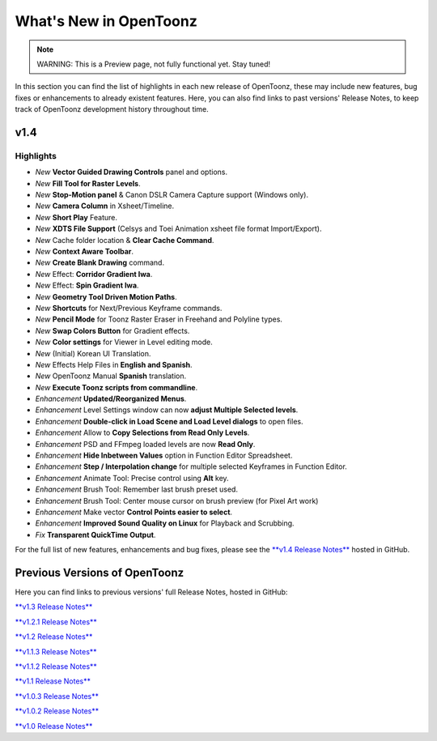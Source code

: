 .. _whats_new:

What's New in OpenToonz
=======================

.. note:: WARNING: This is a Preview page, not fully functional yet. Stay tuned!

In this section you can find the list of highlights in each new release of OpenToonz, these may include new features, bug fixes or enhancements to already existent features.
Here, you can also find links to past versions' Release Notes, to keep track of OpenToonz development history throughout time.


.. _v1.4:

v1.4
----

.. _highlights
Highlights
''''''''''

- *New* **Vector Guided Drawing Controls** panel and options.
- *New* **Fill Tool for Raster Levels**.
- *New* **Stop-Motion panel** & Canon DSLR Camera Capture support (Windows only).
- *New* **Camera Column** in Xsheet/Timeline.
- *New* **Short Play** Feature.
- *New* **XDTS File Support** (Celsys and Toei Animation xsheet file format Import/Export).
- *New* Cache folder location & **Clear Cache Command**.
- *New* **Context Aware Toolbar**.
- *New* **Create Blank Drawing** command.
- *New* Effect: **Corridor Gradient Iwa**.
- *New* Effect: **Spin Gradient Iwa**.
- *New* **Geometry Tool Driven Motion Paths**.
- *New* **Shortcuts** for Next/Previous Keyframe commands.
- *New* **Pencil Mode** for Toonz Raster Eraser in Freehand and Polyline types.
- *New* **Swap Colors Button** for Gradient effects.
- *New* **Color settings** for Viewer in Level editing mode.
- *New* (Initial) Korean UI Translation.
- *New* Effects Help Files in **English and Spanish**.
- *New* OpenToonz Manual **Spanish** translation.
- *New* **Execute Toonz scripts from commandline**.
- *Enhancement* **Updated/Reorganized Menus**.
- *Enhancement* Level Settings window can now **adjust Multiple Selected levels**.
- *Enhancement* **Double-click in Load Scene and Load Level dialogs** to open files.
- *Enhancement* Allow to **Copy Selections from Read Only Levels**.
- *Enhancement* PSD and FFmpeg loaded levels are now **Read Only**.
- *Enhancement* **Hide Inbetween Values** option in Function Editor Spreadsheet.
- *Enhancement* **Step / Interpolation change** for multiple selected Keyframes in Function Editor.
- *Enhancement* Animate Tool: Precise control using **Alt** key.
- *Enhancement* Brush Tool: Remember last brush preset used.
- *Enhancement* Brush Tool: Center mouse cursor on brush preview (for Pixel Art work)
- *Enhancement* Make vector **Control Points easier to select**.
- *Enhancement* **Improved Sound Quality on Linux** for Playback and Scrubbing.
- *Fix* **Transparent QuickTime Output**.


For the full list of new features, enhancements and bug fixes, please see the `**v1.4 Release Notes** <https://github.com/opentoonz/opentoonz/releases/tag/v1.4.0>`_ hosted in GitHub.



.. _previous versions:

Previous Versions of OpenToonz
------------------------------

Here you can find links to previous versions' full Release Notes, hosted in GitHub:

`**v1.3 Release Notes** <https://github.com/opentoonz/opentoonz/releases/tag/v1.3.0>`_

`**v1.2.1 Release Notes** <https://github.com/opentoonz/opentoonz/releases/tag/v1.2.1>`_

`**v1.2 Release Notes** <https://github.com/opentoonz/opentoonz/releases/tag/v1.2.0>`_

`**v1.1.3 Release Notes** <https://github.com/opentoonz/opentoonz/releases/tag/v1.1.3>`_

`**v1.1.2 Release Notes** <https://github.com/opentoonz/opentoonz/releases/tag/v1.1.2>`_

`**v1.1 Release Notes** <https://github.com/opentoonz/opentoonz/releases/tag/v1.1.0>`_

`**v1.0.3 Release Notes** <https://github.com/opentoonz/opentoonz/releases/tag/v1.0.3>`_

`**v1.0.2 Release Notes** <https://github.com/opentoonz/opentoonz/releases/tag/v1.0.2>`_

`**v1.0 Release Notes** <https://github.com/opentoonz/opentoonz/releases/tag/v1.0>`_




.. |test_image| image:: /_static/whatsnew/test_image.png
